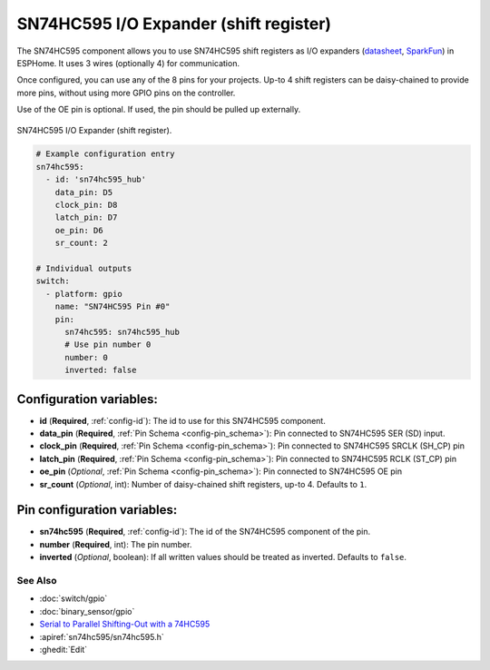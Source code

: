 SN74HC595 I/O Expander (shift register)
=======================================

.. esphome:component-definition::
   :alias: sn74hc595
   :category: miscellaneous-components
   :friendly_name: SN74HC595 I/O Expander
   :toc_group: Miscellaneous Components
   :toc_image: sn74hc595.jpg

.. seo::
    :description: Instructions for setting up SN74HC595 shift registers as digital port expanders in ESPHome.

The SN74HC595 component allows you to use SN74HC595 shift registers as I/O expanders
(`datasheet <http://www.ti.com/lit/ds/symlink/sn74hc595.pdf>`__,
`SparkFun`_) in ESPHome. It uses 3 wires (optionally 4) for communication.

Once configured, you can use any of the 8 pins for your projects. Up-to 4 shift registers can be daisy-chained
to provide more pins, without using more GPIO pins on the controller.

Use of the OE pin is optional. If used, the pin should be pulled up externally.

.. figure:: images/sn74hc595-full.jpg
    :align: center
    :width: 80.0%

    SN74HC595 I/O Expander (shift register).

.. _SparkFun: https://www.sparkfun.com/products/13699

.. code-block:: yaml

    # Example configuration entry
    sn74hc595:
      - id: 'sn74hc595_hub'
        data_pin: D5
        clock_pin: D8
        latch_pin: D7
        oe_pin: D6
        sr_count: 2

    # Individual outputs
    switch:
      - platform: gpio
        name: "SN74HC595 Pin #0"
        pin:
          sn74hc595: sn74hc595_hub
          # Use pin number 0
          number: 0
          inverted: false

Configuration variables:
************************

- **id** (**Required**, :ref:`config-id`): The id to use for this SN74HC595 component.
- **data_pin** (**Required**, :ref:`Pin Schema <config-pin_schema>`): Pin connected to SN74HC595 SER (SD) input.
- **clock_pin** (**Required**, :ref:`Pin Schema <config-pin_schema>`): Pin connected to SN74HC595 SRCLK (SH_CP) pin
- **latch_pin** (**Required**, :ref:`Pin Schema <config-pin_schema>`): Pin connected to SN74HC595 RCLK (ST_CP) pin
- **oe_pin** (*Optional*, :ref:`Pin Schema <config-pin_schema>`): Pin connected to SN74HC595 OE pin
- **sr_count** (*Optional*, int): Number of daisy-chained shift registers, up-to 4. Defaults to ``1``.


Pin configuration variables:
****************************

- **sn74hc595** (**Required**, :ref:`config-id`): The id of the SN74HC595 component of the pin.
- **number** (**Required**, int): The pin number.
- **inverted** (*Optional*, boolean): If all written values should be treated as inverted.
  Defaults to ``false``.


See Also
--------

- :doc:`switch/gpio`
- :doc:`binary_sensor/gpio`
- `Serial to Parallel Shifting-Out with a 74HC595 <https://www.arduino.cc/en/tutorial/ShiftOut>`__
- :apiref:`sn74hc595/sn74hc595.h`
- :ghedit:`Edit`
